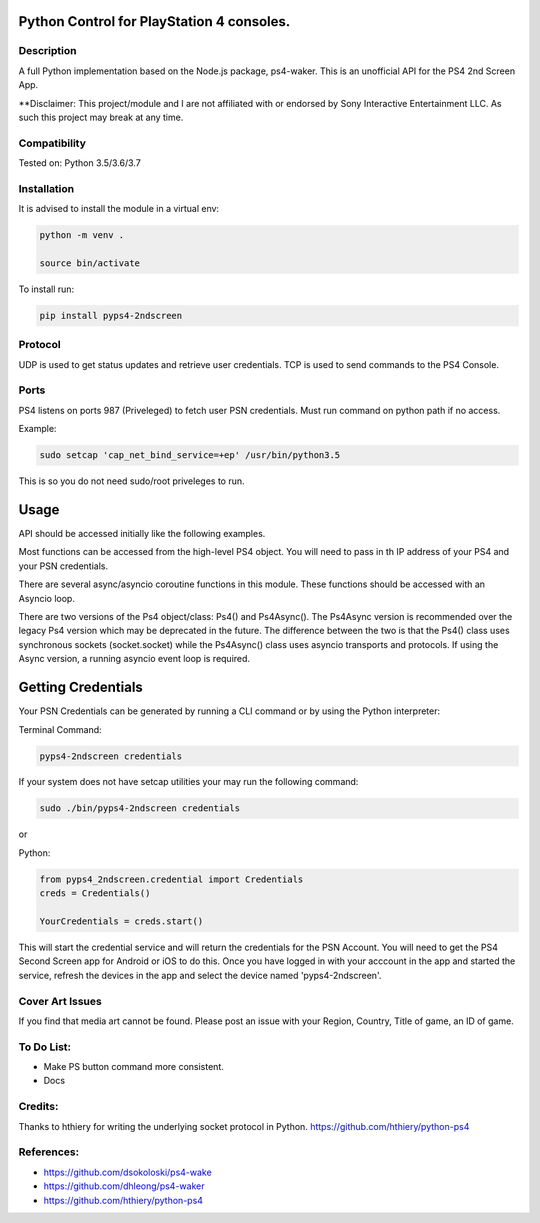 Python Control for PlayStation 4 consoles.
==========================================

|BuildStatus| |PypiVersion| |PyPiPythonVersions|

Description
--------------------
A full Python implementation based on the Node.js package, ps4-waker.
This is an unofficial API for the PS4 2nd Screen App.

**Disclaimer:
This project/module and I are not affiliated with or endorsed by Sony Interactive Entertainment LLC. As such this project may break at any time.

Compatibility
--------------------
Tested on:
Python 3.5/3.6/3.7

Installation
--------------------
It is advised to install the module in a virtual env:

.. code:: bash
    
    python -m venv .

    source bin/activate

To install run:

.. code:: bash

    pip install pyps4-2ndscreen

Protocol
--------------------
UDP is used to get status updates and retrieve user credentials. TCP is used to send commands to the PS4 Console.

Ports
--------------------
PS4 listens on ports 987 (Priveleged) to fetch user PSN credentials.
Must run command on python path if no access.

Example:

.. code:: bash

    sudo setcap 'cap_net_bind_service=+ep' /usr/bin/python3.5
    
This is so you do not need sudo/root priveleges to run.

Usage
=====================
API should be accessed initially like the following examples.

Most functions can be accessed from the high-level PS4 object. You will need to pass in th IP address of your PS4 and your PSN credentials.

There are several async/asyncio coroutine functions in this module. These functions should be accessed with an Asyncio loop.

There are two versions of the Ps4 object/class: Ps4() and Ps4Async(). The Ps4Async version is recommended over the legacy Ps4 version which may be deprecated in the future.
The difference between the two is that the Ps4() class uses synchronous sockets (socket.socket) while the Ps4Async() class uses asyncio transports and protocols. If using the Async version, a running asyncio event loop is required.

Getting Credentials
=====================

Your PSN Credentials can be generated by running a CLI command or by using the Python interpreter:

Terminal Command:

.. code:: bash

    pyps4-2ndscreen credentials

If your system does not have setcap utilities your may run the following command:

.. code:: bash

    sudo ./bin/pyps4-2ndscreen credentials

or

Python:

.. code:: python

    from pyps4_2ndscreen.credential import Credentials
    creds = Credentials()

    YourCredentials = creds.start()

This will start the credential service and will return the credentials for the PSN Account. You will need to get the PS4 Second Screen app for Android or iOS to do this. Once you have logged in with your acccount in the app and started the service, refresh the devices in the app and select the device named 'pyps4-2ndscreen'. 

Cover Art Issues
--------------------
If you find that media art cannot be found. Please post an issue with your Region, Country, Title of game, an ID of game.

To Do List:
--------------------
- Make PS button command more consistent.
- Docs


Credits:
--------------------
Thanks to hthiery for writing the underlying socket protocol in Python. https://github.com/hthiery/python-ps4

References:
--------------------

- https://github.com/dsokoloski/ps4-wake
- https://github.com/dhleong/ps4-waker
- https://github.com/hthiery/python-ps4

.. _ps4-waker: https://github.com/dhleong/ps4-waker

.. |BuildStatus| image:: https://travis-ci.org/ktnrg45/pyps4-2ndscreen.png?branch=master
                 :target: https://travis-ci.org/ktnrg45/pyps4-2ndscreen
.. |PyPiVersion| image:: https://badge.fury.io/py/pyps4-2ndscreen.svg
                 :target: http://badge.fury.io/py/pyps4-2ndscreen
.. |PyPiPythonVersions| image:: https://img.shields.io/pypi/pyversions/pyps4-2ndscreen.svg
                        :alt: Python versions
                        :target: http://badge.fury.io/py/pyps4-2ndscreen
